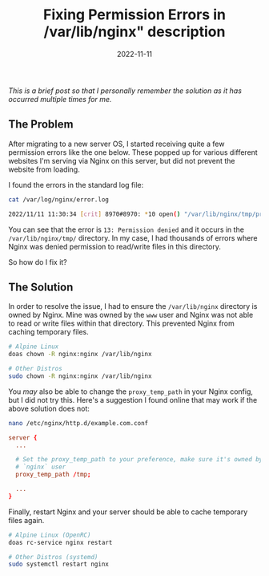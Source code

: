 #+title: Fixing Permission Errors in /var/lib/nginx" description
#+date:  2022-11-11

/This is a brief post so that I personally remember the solution as it
has occurred multiple times for me./

** The Problem
:PROPERTIES:
:CUSTOM_ID: the-problem
:END:
After migrating to a new server OS, I started receiving quite a few
permission errors like the one below. These popped up for various
different websites I'm serving via Nginx on this server, but did not
prevent the website from loading.

I found the errors in the standard log file:

#+begin_src sh
cat /var/log/nginx/error.log
#+end_src

#+begin_src sh
2022/11/11 11:30:34 [crit] 8970#8970: *10 open() "/var/lib/nginx/tmp/proxy/3/00/0000000003" failed (13: Permission denied) while reading upstream, client: 169.150.203.10, server: cyberchef.example.com, request: "GET /assets/main.css HTTP/2.0", upstream: "http://127.0.0.1:8111/assets/main.css", host: "cyberchef.example.com", referrer: "https://cyberchef.example.com/"
#+end_src

You can see that the error is =13: Permission denied= and it occurs in
the =/var/lib/nginx/tmp/= directory. In my case, I had thousands of
errors where Nginx was denied permission to read/write files in this
directory.

So how do I fix it?

** The Solution
:PROPERTIES:
:CUSTOM_ID: the-solution
:END:
In order to resolve the issue, I had to ensure the =/var/lib/nginx=
directory is owned by Nginx. Mine was owned by the =www= user and Nginx
was not able to read or write files within that directory. This
prevented Nginx from caching temporary files.

#+begin_src sh
# Alpine Linux
doas chown -R nginx:nginx /var/lib/nginx

# Other Distros
sudo chown -R nginx:nginx /var/lib/nginx
#+end_src

You /may/ also be able to change the =proxy_temp_path= in your Nginx
config, but I did not try this. Here's a suggestion I found online that
may work if the above solution does not:

#+begin_src sh
nano /etc/nginx/http.d/example.com.conf
#+end_src

#+begin_src conf
server {
  ...

  # Set the proxy_temp_path to your preference, make sure it's owned by the 
  # `nginx` user
  proxy_temp_path /tmp;

  ...
}
#+end_src

Finally, restart Nginx and your server should be able to cache temporary
files again.

#+begin_src sh
# Alpine Linux (OpenRC)
doas rc-service nginx restart

# Other Distros (systemd)
sudo systemctl restart nginx
#+end_src
